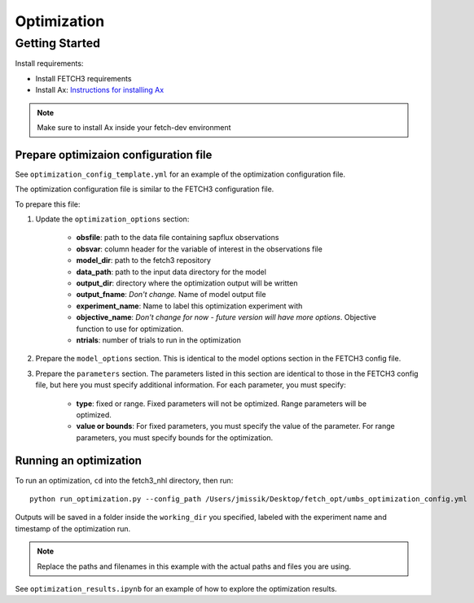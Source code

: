 ############
Optimization
############

***************
Getting Started
***************

Install requirements:

- Install FETCH3 requirements
- Install Ax: `Instructions for installing Ax <https://ax.dev/docs/installation.html>`_

.. note::
      Make sure to install Ax inside your fetch-dev environment

.. todo::
      Future version will move all optimization requirements to the fetch3 environment file
      for easier installation


Prepare optimizaion configuration file
--------------------------------------

See ``optimization_config_template.yml`` for an example of the optimization configuration file.

The optimization configuration file is similar to the FETCH3 configuration file.

To prepare this file:

1. Update the ``optimization_options`` section:

      - **obsfile**: path to the data file containing sapflux observations
      - **obsvar**: column header for the variable of interest in the observations file
      - **model_dir**: path to the fetch3 repository
      - **data_path**: path to the input data directory for the model
      - **output_dir**: directory where the optimization output will be written
      - **output_fname**: *Don't change.* Name of model output file
      - **experiment_name**: Name to label this optimization experiment with
      - **objective_name**: *Don't change for now - future version will have more options*. Objective function to use for optimization.
      - **ntrials**: number of trials to run in the optimization
2. Prepare the ``model_options`` section. This is identical to the model options section in the FETCH3 config file.
3. Prepare the ``parameters`` section. The parameters listed in this section are identical to those in the FETCH3 config file,
   but here you must specify additional information. For each parameter, you must specify:

      - **type**: fixed or range. Fixed parameters will not be optimized. Range parameters will be optimized.
      - **value or bounds**: For fixed parameters, you must specify the value of the parameter. For range parameters, you
        must specify bounds for the optimization.

.. todo::
      Will be updated soon:

      - cleaner options for specifying files and directories
      - additional options for objective functions


Running an optimization
-----------------------

To run an optimization, ``cd`` into the fetch3_nhl directory, then run::

      python run_optimization.py --config_path /Users/jmissik/Desktop/fetch_opt/umbs_optimization_config.yml

Outputs will be saved in a folder inside the ``working_dir`` you specified, labeled with the experiment name and timestamp
of the optimization run.

.. note::
    Replace the paths and filenames in this example with the actual paths and files you are using.

See ``optimization_results.ipynb`` for an example of how to explore the optimization results.

.. ***************************
.. Optimization code reference
.. ***************************

.. .. todo::

..       This page is a work in progress. More detailed instructions and an updated
..       code reference will be added soon.
